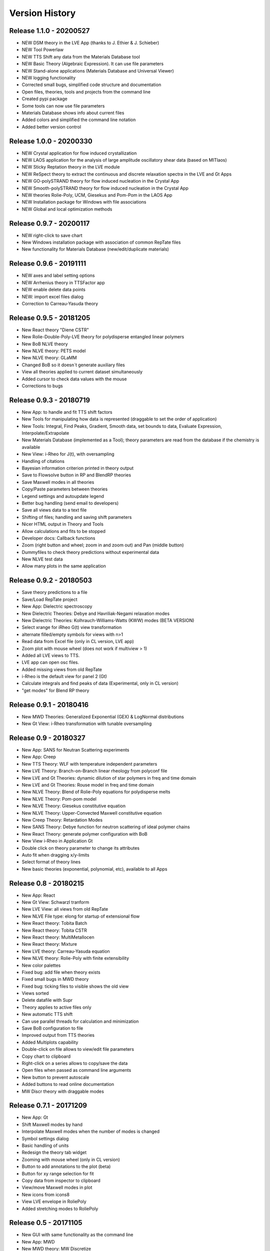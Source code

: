 ===============
Version History
===============

Release 1.1.0 - 20200527
========================
- NEW DSM theory in the LVE App (thanks to J. Ethier & J. Schieber)
- NEW Tool Powerlaw
- NEW TTS Shift any data from the Materials Database tool
- NEW Basic Theory (Algebraic Expression). It can use file parameters
- NEW Stand-alone applications (Materials Database and Universal Viewer)
- NEW logging functionality
- Corrected small bugs, simplified code structure and documentation
- Open files, theories, tools and projects from the command line
- Created pypi package
- Some tools can now use file parameters
- Materials Database shows info about current files
- Added colors and simplified the command line notation
- Added better version control

Release 1.0.0 - 20200330
========================
- NEW Crystal application for flow induced crystallization
- NEW LAOS application for the analysis of large amplitude oscillatory shear data (based on MITlaos)
- NEW Sticky Reptation theory in the LVE module
- NEW ReSpect theory to extract the continuous and discrete relaxation spectra in the LVE and Gt Apps
- NEW GO-polySTRAND theory for flow induced nucleation in the Crystal App
- NEW Smooth-polySTRAND theory for flow induced nucleation in the Crystal App
- NEW theories Rolie-Poly, UCM, Giesekus and Pom-Pom in the LAOS App
- NEW Installation package for Windows with file associations
- NEW Global and local optimization methods

Release 0.9.7 - 20200117
========================
- NEW right-click to save chart
- New Windows installation package with association of common RepTate files
- New functionality for Materials Database (new/edit/duplicate materials)


Release 0.9.6 - 20191111
========================
- NEW axes and label setting options
- NEW Arrhenius theory in TTSFactor app
- NEW enable delete data points
- NEW: import excel files dialog
- Correction to Carreau-Yasuda theory

Release 0.9.5 - 20181205
========================
- New React theory "Diene CSTR"
- New Rolie-Double-Poly-LVE theory for polydisperse entangled linear polymers
- New BoB NLVE theory
- New NLVE theory: PETS model
- New NLVE theory: GLaMM
- Changed BoB so it doesn´t generate auxiliary files
- View all theories applied to current dataset simultaneously
- Added cursor to check data values with the mouse
- Corrections to bugs

Release 0.9.3 - 20180719
========================
- New App: to handle and fit TTS shift factors
- New Tools for manipulating how data is represented (draggable to set the order of application)
- New Tools: Integral, Find Peaks, Gradient, Smooth data, set bounds to data, Evaluate Expression, Interpolate/Extrapolate
- New Materials Database (implemented as a Tool); theory parameters are read from the database if the chemistry is available
- New View: i-Rheo for J(t), with oversampling
- Handling of citations
- Bayesian information criterion printed in theory output
- Save to Flowsolve button in RP and BlendRP theories
- Save Maxwell modes in all theories
- Copy/Paste parameters between theories
- Legend settings and autoupdate legend
- Better bug handling (send email to developers)
- Save all views data to a text file
- Shifting of files; handling and saving shift parameters
- Nicer HTML output in Theory and Tools
- Allow calculations and fits to be stopped
- Developer docs: Callback functions
- Zoom (right button and wheel; zoom in and zoom out) and Pan (middle button)
- Dummyfiles to check theory predictions without experimental data
- New NLVE test data
- Allow many plots in the same application

Release 0.9.2 - 20180503
========================
- Save theory predictions to a file
- Save/Load RepTate project
- New App: Dielectric spectroscopy
- New Dielectric Theories: Debye and Havriliak-Negami relaxation modes
- New Dielectric Theories: Kolhrauch-Williams-Watts (KWW) modes (BETA VERSION)
- Select xrange for iRheo G(t) view transformation
- alternate filled/empty symbols for views with n>1
- Read data from Excel file (only in CL version, LVE app)
- Zoom plot with mouse wheel (does not work if multiview > 1)
- Added all LVE views to TTS.
- LVE app can open osc files.
- Added missing views from old RepTate
- i-Rheo is the default view for panel 2 (Gt)
- Calculate integrals and find peaks of data (Experimental, only in CL version)
- "get modes" for Blend RP theory

Release 0.9.1 - 20180416
========================
- New MWD Theories: Generalized Exponential (GEX) & LogNormal distributions
- New Gt View: i-Rheo transformation with tunable oversampling

Release 0.9 - 20180327
======================
- New App: SANS for Neutran Scattering experiments
- New App: Creep
- New TTS Theory: WLF with temperature independent parameters
- New LVE Theory: Branch-on-Branch linear rheology from polyconf file
- New LVE and Gt Theories: dynamic dilution of star polymers in freq and time domain
- New LVE and Gt Theories: Rouse model in freq and time domain
- New NLVE Theory: Blend of Rolie-Poly equations for polydisperse melts
- New NLVE Theory: Pom-pom model
- New NLVE Theory: Giesekus constitutive equation
- New NLVE Theory: Upper-Convected Maxwell constitutive equation
- New Creep Theory: Retardation Modes
- New SANS Theory: Debye function for neutron scattering of ideal polymer chains
- New React Theory: generate polymer configuration with BoB
- New View i-Rheo in Application Gt
- Double click on theory parameter to change its attributes
- Auto fit when dragging x/y-limits 
- Select format of theory lines
- New basic theories (exponential, polynomial, etc), available to all Apps

Release 0.8 - 20180215
======================
- New App: React
- New Gt View: Schwarzl tranform
- New LVE View: all views from old RepTate
- New NLVE File type: elong for startup of extensional flow
- New React theory: Tobita Batch 
- New React theory: Tobita CSTR
- New React theory: MultiMetallocen
- New React theory: Mixture
- New LVE theory: Carreau-Yasuda equation
- New NLVE theory: Rolie-Poly with finite extensibility
- New color palettes
- Fixed bug: add file when theory exists
- Fixed small bugs in MWD theory
- Fixed bug: ticking files to visible shows the old view
- Views sorted
- Delete datafile with Supr
- Theory applies to active files only
- New automatic TTS shift
- Can use parallel threads for calculation and minimization
- Save BoB configuration to file
- Improved output from TTS theories
- Added Multiplots capability
- Double-click on file allows to view/edit file parameters
- Copy chart to clipboard
- Right-click on a series allows to copy/save the data
- Open files when passed as command line arguments
- New button to prevent autoscale
- Added buttons to read online documentation
- MW Discr theory with draggable modes

Release 0.7.1 - 20171209
========================
- New App: Gt
- Shift Maxwell modes by hand
- Interpolate Maxwell modes when the number of modes is changed
- Symbol settings dialog
- Basic handling of units
- Redesign the theory tab widget
- Zooming with mouse wheel (only in CL version)
- Button to add annotations to the plot (beta)
- Button for xy range selection for fit
- Copy data from inspector to clipboard
- View/move Maxwell modes in plot
- New icons from icons8
- View LVE envelope in RoliePoly
- Added stretching modes to RoliePoly


Release 0.5 - 20171105
======================
- New GUI with same functionality as the command line
- New App: MWD
- New MWD theory: MW Discretize
- Fixed Bug: view all when changing tab
- Copy Maxwell modes from other App
- Use parameter bounds in fitting
- Drag and drop files to the RepTate window
- Double-click on tabs to change name
- Button to Reload data
- Highlight currently selected file
- Data inspector shows file raw data 
- Draggable lines

Release 0.1 - 20161209
========================
- Basic structure of RepTate
- Basic command line application
- New App: TTS
- New App: LVE
- New App: NLVE
- New LVE Theory: Maxwell modes fitting
- New LVE theory: Likhtman-McLeish
- New NLVE theory: Rolie-Poly
- Run in batch mode
- Basic Read the docs documentation